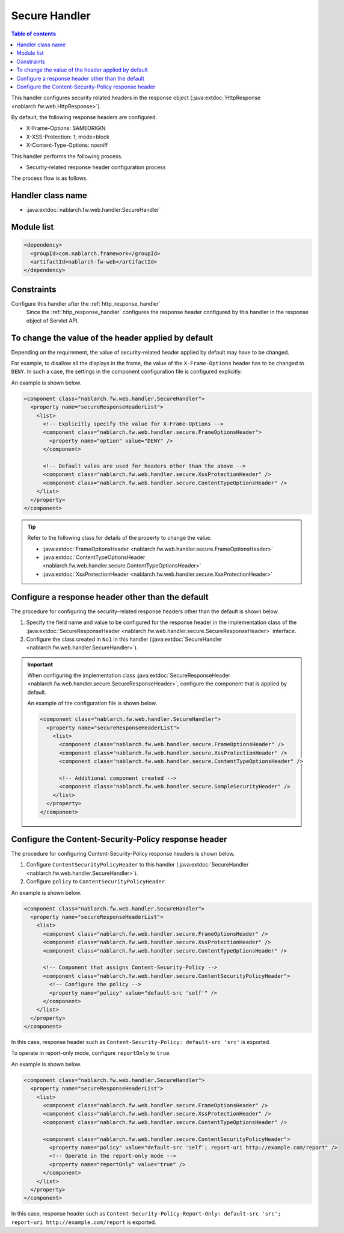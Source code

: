 .. _secure_handler:

Secure Handler
==================================================
.. contents:: Table of contents
  :depth: 3
  :local:

This handler configures security related headers in the response object (:java:extdoc:`HttpResponse <nablarch.fw.web.HttpResponse>`).

By default, the following response headers are configured.

* X-Frame-Options: SAMEORIGIN
* X-XSS-Protection: 1; mode=block
* X-Content-Type-Options: nosniff


This handler performs the following process.

* Security-related response header configuration process

The process flow is as follows.

.. image:: ../images/SecureHandler/flow.png
  :scale: 85
  
Handler class name
--------------------------------------------------
* :java:extdoc:`nablarch.fw.web.handler.SecureHandler`

Module list
--------------------------------------------------
.. code-block:: xml

  <dependency>
    <groupId>com.nablarch.framework</groupId>
    <artifactId>nablarch-fw-web</artifactId>
  </dependency>

Constraints
------------------------------
Configure this handler after the :ref:`http_response_handler`
  Since the :ref:`http_response_handler` configures the response header configured by this handler in the response object of Servlet API.

To change the value of the header applied by default
------------------------------------------------------
Depending on the requirement, the value of security-related header applied by default may have to be changed.

For example, to disallow all the displays in the frame, the value of the ``X-Frame-Options`` header has to be changed to ``DENY``.
In such a case, the settings in the component configuration file is configured explicitly.

An example is shown below.

.. code-block:: xml

  <component class="nablarch.fw.web.handler.SecureHandler">
    <property name="secureResponseHeaderList">
      <list>
        <!-- Explicitly specify the value for X-Frame-Options -->
        <component class="nablarch.fw.web.handler.secure.FrameOptionsHeader">
          <property name="option" value="DENY" />
        </component>

        <!-- Default vales are used for headers other than the above -->
        <component class="nablarch.fw.web.handler.secure.XssProtectionHeader" />
        <component class="nablarch.fw.web.handler.secure.ContentTypeOptionsHeader" />
      </list>
    </property>
  </component>

.. tip::

  Refer to the following class for details of the property to change the value.

  * :java:extdoc:`FrameOptionsHeader <nablarch.fw.web.handler.secure.FrameOptionsHeader>`
  * :java:extdoc:`ContentTypeOptionsHeader <nablarch.fw.web.handler.secure.ContentTypeOptionsHeader>`
  * :java:extdoc:`XssProtectionHeader <nablarch.fw.web.handler.secure.XssProtectionHeader>`


Configure a response header other than the default
-------------------------------------------------------
The procedure for configuring the security-related response headers other than the default is shown below.

1. Specify the field name and value to be configured for the response header in the implementation class
   of the :java:extdoc:`SecureResponseHeader <nablarch.fw.web.handler.secure.SecureResponseHeader>` interface.

2. Configure the class created in ``No1`` in this handler (:java:extdoc:`SecureHandler <nablarch.fw.web.handler.SecureHandler>`).

.. important::

  When configuring the implementation class :java:extdoc:`SecureResponseHeader <nablarch.fw.web.handler.secure.SecureResponseHeader>`,
  configure the component that is applied by default.

  An example of the configuration file is shown below.

  .. code-block:: xml

    <component class="nablarch.fw.web.handler.SecureHandler">
      <property name="secureResponseHeaderList">
        <list>
          <component class="nablarch.fw.web.handler.secure.FrameOptionsHeader" />
          <component class="nablarch.fw.web.handler.secure.XssProtectionHeader" />
          <component class="nablarch.fw.web.handler.secure.ContentTypeOptionsHeader" />

          <!-- Additional component created -->
          <component class="nablarch.fw.web.handler.secure.SampleSecurityHeader" />
        </list>
      </property>
    </component>
    
Configure the Content-Security-Policy response header
-------------------------------------------------------
The procedure for configuring Content-Security-Policy response headers is shown below.

1. Configure ``ContentSecurityPolicyHeader`` to this handler (:java:extdoc:`SecureHandler <nablarch.fw.web.handler.SecureHandler>`).

2. Configure ``policy`` to ``ContentSecurityPolicyHeader``.

An example is shown below.

.. code-block:: xml

  <component class="nablarch.fw.web.handler.SecureHandler">
    <property name="secureResponseHeaderList">
      <list>
        <component class="nablarch.fw.web.handler.secure.FrameOptionsHeader" />
        <component class="nablarch.fw.web.handler.secure.XssProtectionHeader" />
        <component class="nablarch.fw.web.handler.secure.ContentTypeOptionsHeader" />

        <!-- Component that assigns Content-Security-Policy -->
        <component class="nablarch.fw.web.handler.secure.ContentSecurityPolicyHeader">
          <!-- Configure the policy -->
          <property name="policy" value="default-src 'self'" />
        </component>
      </list>
    </property>
  </component>

In this case, response header such as ``Content-Security-Policy: default-src 'src'`` is exported.

To operate in report-only mode, configure ``reportOnly`` to ``true``.

An example is shown below.

.. code-block:: xml

  <component class="nablarch.fw.web.handler.SecureHandler">
    <property name="secureResponseHeaderList">
      <list>
        <component class="nablarch.fw.web.handler.secure.FrameOptionsHeader" />
        <component class="nablarch.fw.web.handler.secure.XssProtectionHeader" />
        <component class="nablarch.fw.web.handler.secure.ContentTypeOptionsHeader" />

        <component class="nablarch.fw.web.handler.secure.ContentSecurityPolicyHeader">
          <property name="policy" value="default-src 'self'; report-uri http://example.com/report" />
          <!-- Operate in the report-only mode -->
          <property name="reportOnly" value="true" />
        </component>
      </list>
    </property>
  </component>

In this case, response header such as ``Content-Security-Policy-Report-Only: default-src 'src'; report-uri http://example.com/report`` is exported.
